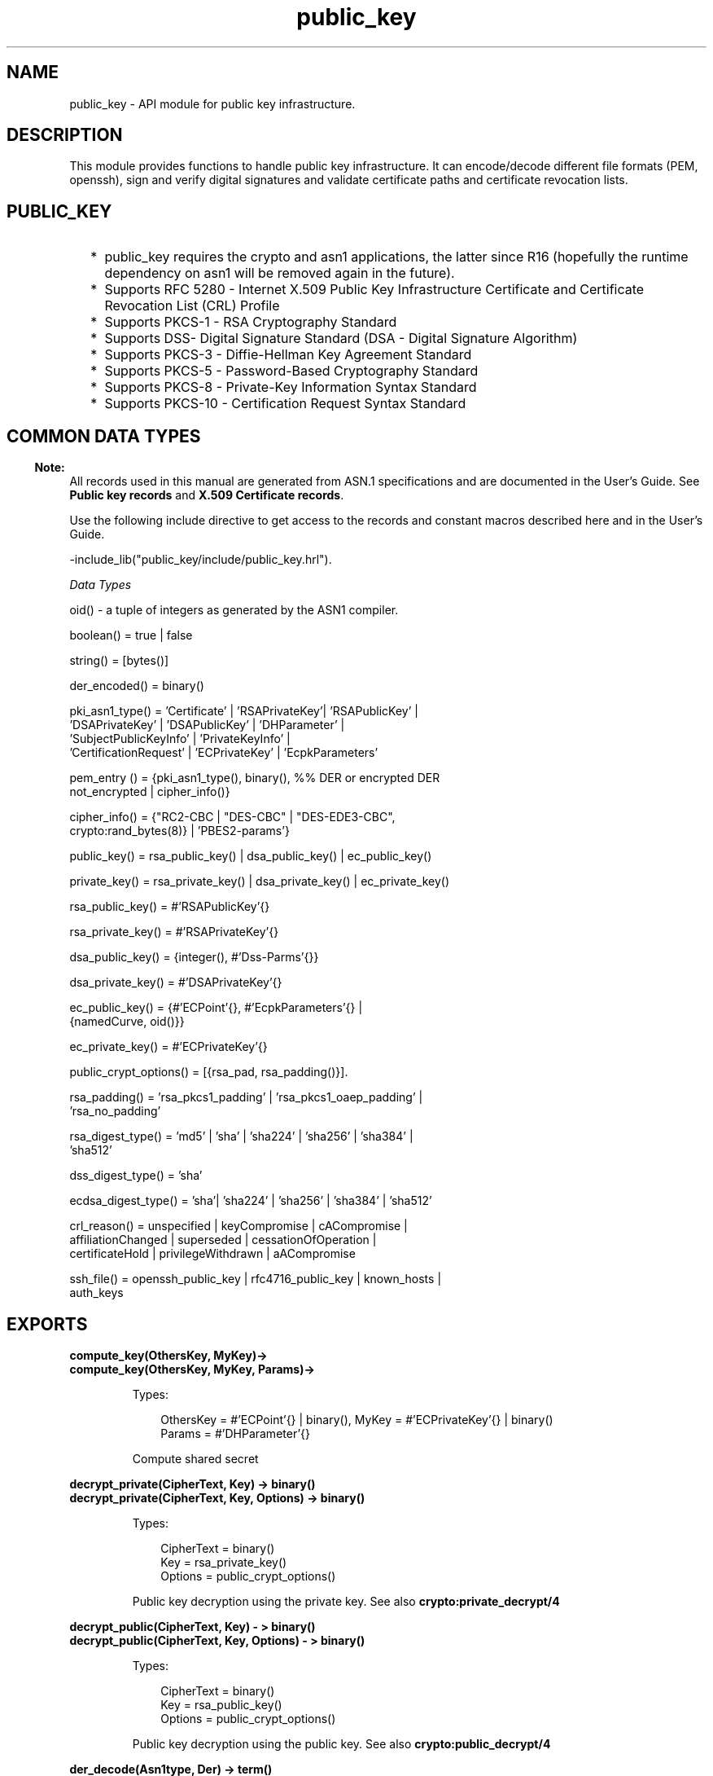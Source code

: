 .TH public_key 3 "public_key 0.22" "Ericsson AB" "Erlang Module Definition"
.SH NAME
public_key \-  API module for public key infrastructure.
.SH DESCRIPTION
.LP
This module provides functions to handle public key infrastructure\&. It can encode/decode different file formats (PEM, openssh), sign and verify digital signatures and validate certificate paths and certificate revocation lists\&.
.SH "PUBLIC_KEY"

.RS 2
.TP 2
*
public_key requires the crypto and asn1 applications, the latter since R16 (hopefully the runtime dependency on asn1 will be removed again in the future)\&.
.LP
.TP 2
*
Supports RFC 5280  - Internet X\&.509 Public Key Infrastructure Certificate and Certificate Revocation List (CRL) Profile 
.LP
.TP 2
*
Supports  PKCS-1  - RSA Cryptography Standard 
.LP
.TP 2
*
Supports  DSS- Digital Signature Standard (DSA - Digital Signature Algorithm)
.LP
.TP 2
*
Supports  PKCS-3  - Diffie-Hellman Key Agreement Standard 
.LP
.TP 2
*
Supports  PKCS-5 - Password-Based Cryptography Standard 
.LP
.TP 2
*
Supports  PKCS-8 - Private-Key Information Syntax Standard
.LP
.TP 2
*
Supports  PKCS-10 - Certification Request Syntax Standard
.LP
.RE

.SH "COMMON DATA TYPES "

.LP

.RS -4
.B
Note:
.RE
All records used in this manual are generated from ASN\&.1 specifications and are documented in the User\&'s Guide\&. See \fBPublic key records\fR\& and \fBX\&.509 Certificate records\fR\&\&.

.LP
Use the following include directive to get access to the records and constant macros described here and in the User\&'s Guide\&.
.LP
.nf
 -include_lib("public_key/include/public_key.hrl").
.fi
.LP
\fIData Types \fR\&
.LP

.LP
.nf
oid() - a tuple of integers as generated by the ASN1 compiler.
.fi
.LP

.LP
.nf
boolean() = true | false
.fi
.LP

.LP
.nf
string() = [bytes()]
.fi
.LP

.LP
.nf
der_encoded() = binary()
.fi
.LP

.LP
.nf
pki_asn1_type() = 'Certificate' | 'RSAPrivateKey'| 'RSAPublicKey' |
    'DSAPrivateKey' | 'DSAPublicKey' | 'DHParameter' |
    'SubjectPublicKeyInfo' | 'PrivateKeyInfo' |
    'CertificationRequest' | 'ECPrivateKey' | 'EcpkParameters'
.fi
.LP

.LP
.nf
pem_entry () = {pki_asn1_type(), binary(), %% DER or encrypted DER
    not_encrypted | cipher_info()}
.fi
.LP

.LP
.nf
cipher_info()  =  {"RC2-CBC | "DES-CBC" | "DES-EDE3-CBC",
    crypto:rand_bytes(8)} | 'PBES2-params'}
.fi
.LP

.LP
.nf
public_key()  = rsa_public_key() | dsa_public_key() | ec_public_key()
.fi
.LP

.LP
.nf
private_key() = rsa_private_key() | dsa_private_key() | ec_private_key()
.fi
.LP

.LP
.nf
rsa_public_key()  = #'RSAPublicKey'{}
.fi
.LP

.LP
.nf
rsa_private_key() = #'RSAPrivateKey'{}
.fi
.LP

.LP
.nf
dsa_public_key()  = {integer(),  #'Dss-Parms'{}}
.fi
.LP

.LP
.nf
dsa_private_key() = #'DSAPrivateKey'{}
.fi
.LP

.LP
.nf
ec_public_key()   = {#'ECPoint'{}, #'EcpkParameters'{} |
    {namedCurve, oid()}}
.fi
.LP

.LP
.nf
ec_private_key()  = #'ECPrivateKey'{}
.fi
.LP

.LP
.nf
public_crypt_options() = [{rsa_pad, rsa_padding()}].
.fi
.LP

.LP
.nf
rsa_padding() =  'rsa_pkcs1_padding' | 'rsa_pkcs1_oaep_padding' |
    'rsa_no_padding'
.fi
.LP

.LP
.nf
rsa_digest_type()   = 'md5' | 'sha' | 'sha224' | 'sha256' | 'sha384' |
    'sha512'
.fi
.LP

.LP
.nf
dss_digest_type()   = 'sha'
.fi
.LP

.LP
.nf
ecdsa_digest_type() = 'sha'| 'sha224' | 'sha256' | 'sha384' | 'sha512'
.fi
.LP

.LP
.nf
crl_reason()  = unspecified | keyCompromise | cACompromise |
    affiliationChanged | superseded | cessationOfOperation |
    certificateHold | privilegeWithdrawn | aACompromise
.fi
.LP

.LP
.nf
ssh_file()  = openssh_public_key | rfc4716_public_key | known_hosts |
    auth_keys
.fi
.SH EXPORTS
.LP
.B
compute_key(OthersKey, MyKey)->
.br
.B
compute_key(OthersKey, MyKey, Params)->
.br
.RS
.LP
Types:

.RS 3
OthersKey = #\&'ECPoint\&'{} | binary(), MyKey = #\&'ECPrivateKey\&'{} | binary()
.br
Params = #\&'DHParameter\&'{}
.br
.RE
.RE
.RS
.LP
Compute shared secret
.RE
.LP
.B
decrypt_private(CipherText, Key) -> binary()
.br
.B
decrypt_private(CipherText, Key, Options) -> binary()
.br
.RS
.LP
Types:

.RS 3
CipherText = binary()
.br
Key = rsa_private_key()
.br
Options = public_crypt_options()
.br
.RE
.RE
.RS
.LP
Public key decryption using the private key\&. See also \fBcrypto:private_decrypt/4\fR\&
.RE
.LP
.B
decrypt_public(CipherText, Key) - > binary()
.br
.B
decrypt_public(CipherText, Key, Options) - > binary()
.br
.RS
.LP
Types:

.RS 3
CipherText = binary()
.br
Key = rsa_public_key()
.br
Options = public_crypt_options()
.br
.RE
.RE
.RS
.LP
Public key decryption using the public key\&. See also \fBcrypto:public_decrypt/4\fR\&
.RE
.LP
.B
der_decode(Asn1type, Der) -> term()
.br
.RS
.LP
Types:

.RS 3
Asn1Type = atom()
.br
.RS 2
 ASN\&.1 type present in the public_key applications asn1 specifications\&.
.RE
Der = der_encoded()
.br
.RE
.RE
.RS
.LP
Decodes a public key ASN\&.1 DER encoded entity\&.
.RE
.LP
.B
der_encode(Asn1Type, Entity) -> der_encoded()
.br
.RS
.LP
Types:

.RS 3
Asn1Type = atom()
.br
.RS 2
 Asn1 type present in the public_key applications ASN\&.1 specifications\&.
.RE
Entity = term()
.br
.RS 2
The erlang representation of \fIAsn1Type\fR\&
.RE
.RE
.RE
.RS
.LP
Encodes a public key entity with ASN\&.1 DER encoding\&.
.RE
.LP
.B
generate_key(Params) -> {Public::binary(), Private::binary()} | #\&'ECPrivateKey\&'{} 
.br
.RS
.LP
Types:

.RS 3
 Params = #\&'DHParameter\&'{} | {namedCurve, oid()} | #\&'ECParameters\&'{} 
.br
.RE
.RE
.RS
.LP
Generates a new keypair
.RE
.LP
.B
pem_decode(PemBin) -> [pem_entry()]
.br
.RS
.LP
Types:

.RS 3
PemBin = binary()
.br
.RS 2
Example {ok, PemBin} = file:read_file("cert\&.pem")\&.
.RE
.RE
.RE
.RS
.LP
Decode PEM binary data and return entries as ASN\&.1 DER encoded entities\&.
.RE
.LP
.B
pem_encode(PemEntries) -> binary()
.br
.RS
.LP
Types:

.RS 3
 PemEntries = [pem_entry()] 
.br
.RE
.RE
.RS
.LP
Creates a PEM binary
.RE
.LP
.B
pem_entry_decode(PemEntry) -> term()
.br
.B
pem_entry_decode(PemEntry, Password) -> term()
.br
.RS
.LP
Types:

.RS 3
 PemEntry = pem_entry() 
.br
 Password = string() 
.br
.RE
.RE
.RS
.LP
Decodes a PEM entry\&. pem_decode/1 returns a list of PEM entries\&. Note that if the PEM entry is of type \&'SubjectPublickeyInfo\&' it will be further decoded to an rsa_public_key() or dsa_public_key()\&.
.RE
.LP
.B
pem_entry_encode(Asn1Type, Entity) -> pem_entry()
.br
.B
pem_entry_encode(Asn1Type, Entity, {CipherInfo, Password}) -> pem_entry()
.br
.RS
.LP
Types:

.RS 3
Asn1Type = pki_asn1_type()
.br
Entity = term()
.br
.RS 2
The Erlang representation of \fIAsn1Type\fR\&\&. If \fIAsn1Type\fR\& is \&'SubjectPublicKeyInfo\&' then \fIEntity\fR\& must be either an rsa_public_key() or a dsa_public_key() and this function will create the appropriate \&'SubjectPublicKeyInfo\&' entry\&. 
.RE
CipherInfo = cipher_info()
.br
Password = string()
.br
.RE
.RE
.RS
.LP
Creates a PEM entry that can be feed to pem_encode/1\&.
.RE
.LP
.B
encrypt_private(PlainText, Key) -> binary()
.br
.RS
.LP
Types:

.RS 3
PlainText = binary()
.br
Key = rsa_private_key()
.br
.RE
.RE
.RS
.LP
Public key encryption using the private key\&. See also \fBcrypto:private_encrypt/4\fR\&
.RE
.LP
.B
encrypt_public(PlainText, Key) -> binary()
.br
.RS
.LP
Types:

.RS 3
PlainText = binary()
.br
Key = rsa_public_key()
.br
.RE
.RE
.RS
.LP
Public key encryption using the public key\&. See also \fBcrypto:public_encrypt/4\fR\&
.RE
.LP
.B
pkix_decode_cert(Cert, otp|plain) -> #\&'Certificate\&'{} | #\&'OTPCertificate\&'{}
.br
.RS
.LP
Types:

.RS 3
Cert = der_encoded()
.br
.RE
.RE
.RS
.LP
Decodes an ASN\&.1 DER encoded PKIX certificate\&. The otp option will use the customized ASN\&.1 specification OTP-PKIX\&.asn1 for decoding and also recursively decode most of the standard parts\&.
.RE
.LP
.B
pkix_encode(Asn1Type, Entity, otp | plain) -> der_encoded()
.br
.RS
.LP
Types:

.RS 3
Asn1Type = atom()
.br
.RS 2
The ASN\&.1 type can be \&'Certificate\&', \&'OTPCertificate\&' or a subtype of either \&.
.RE
Entity = #\&'Certificate\&'{} | #\&'OTPCertificate\&'{} | a valid subtype
.br
.RE
.RE
.RS
.LP
DER encodes a PKIX x509 certificate or part of such a certificate\&. This function must be used for encoding certificates or parts of certificates that are decoded/created in the otp format, whereas for the plain format this function will directly call der_encode/2\&.
.RE
.LP
.B
pkix_is_issuer(Cert, IssuerCert) -> boolean()
.br
.RS
.LP
Types:

.RS 3
Cert = der_encode() | #\&'OTPCertificate\&'{}
.br
IssuerCert = der_encode() | #\&'OTPCertificate\&'{}
.br
.RE
.RE
.RS
.LP
Checks if \fIIssuerCert\fR\& issued \fICert\fR\& 
.RE
.LP
.B
pkix_is_fixed_dh_cert(Cert) -> boolean()
.br
.RS
.LP
Types:

.RS 3
Cert = der_encode() | #\&'OTPCertificate\&'{}
.br
.RE
.RE
.RS
.LP
Checks if a Certificate is a fixed Diffie-Hellman Cert\&.
.RE
.LP
.B
pkix_is_self_signed(Cert) -> boolean()
.br
.RS
.LP
Types:

.RS 3
Cert = der_encode() | #\&'OTPCertificate\&'{}
.br
.RE
.RE
.RS
.LP
Checks if a Certificate is self signed\&.
.RE
.LP
.B
pkix_issuer_id(Cert, IssuedBy) -> {ok, IssuerID} | {error, Reason}
.br
.RS
.LP
Types:

.RS 3
Cert = der_encode() | #\&'OTPCertificate\&'{}
.br
IssuedBy = self | other
.br
IssuerID = {integer(), {rdnSequence, [#\&'AttributeTypeAndValue\&'{}]}}
.br
.RS 2
The issuer id consists of the serial number and the issuers name\&.
.RE
Reason = term()
.br
.RE
.RE
.RS
.LP
Returns the issuer id\&.
.RE
.LP
.B
pkix_normalize_name(Issuer) -> Normalized
.br
.RS
.LP
Types:

.RS 3
Issuer = {rdnSequence,[#\&'AttributeTypeAndValue\&'{}]}
.br
Normalized = {rdnSequence, [#\&'AttributeTypeAndValue\&'{}]}
.br
.RE
.RE
.RS
.LP
Normalizes a issuer name so that it can be easily compared to another issuer name\&.
.RE
.LP
.B
pkix_path_validation(TrustedCert, CertChain, Options) -> {ok, {PublicKeyInfo, PolicyTree}} | {error, {bad_cert, Reason}} 
.br
.RS
.LP
Types:

.RS 3
 TrustedCert = #\&'OTPCertificate\&'{} | der_encode() | unknown_ca | selfsigned_peer 
.br
.RS 2
Normally a trusted certificate but it can also be one of the path validation errors \fIunknown_ca \fR\& or \fIselfsigned_peer \fR\& that can be discovered while constructing the input to this function and that should be run through the \fIverify_fun\fR\&\&.
.RE
 CertChain = [der_encode()]
.br
.RS 2
A list of DER encoded certificates in trust order ending with the peer certificate\&.
.RE
 Options = proplists:proplist()
.br
PublicKeyInfo = {?\&'rsaEncryption\&' | ?\&'id-dsa\&', rsa_public_key() | integer(), \&'NULL\&' | \&'Dss-Parms\&'{}}
.br
 PolicyTree = term() 
.br
.RS 2
At the moment this will always be an empty list as Policies are not currently supported
.RE
 Reason = cert_expired | invalid_issuer | invalid_signature | unknown_ca | selfsigned_peer | name_not_permitted | missing_basic_constraint | invalid_key_usage | crl_reason() 
.br
.RE
.RE
.RS
.LP
Performs a basic path validation according to RFC 5280\&. However CRL validation is done separately by \fBpkix_crls_validate/3 \fR\& and should be called from the supplied \fIverify_fun\fR\& 
.RS 2
.TP 2
.B
{verify_fun, fun()}:
The fun should be defined as:
.LP
.nf

fun(OtpCert :: #'OTPCertificate'{},
    Event :: {bad_cert, Reason :: atom()} |
             {extension, #'Extension'{}},
    InitialUserState :: term()) ->
	{valid, UserState :: term()} |
	{valid_peer, UserState :: term()} |
	{fail, Reason :: term()} |
	{unknown, UserState :: term()}.
	  
.fi
.RS 2
.LP
If the verify callback fun returns {fail, Reason}, the verification process is immediately stopped\&. If the verify callback fun returns {valid, UserState}, the verification process is continued, this can be used to accept specific path validation errors such as \fIselfsigned_peer\fR\& as well as verifying application specific extensions\&. If called with an extension unknown to the user application the return value {unknown, UserState} should be used\&.
.RE
.TP 2
.B
{max_path_length, integer()}:
 The \fImax_path_length\fR\& is the maximum number of non-self-issued intermediate certificates that may follow the peer certificate in a valid certification path\&. So if \fImax_path_length\fR\& is 0 the PEER must be signed by the trusted ROOT-CA directly, if 1 the path can be PEER, CA, ROOT-CA, if it is 2 PEER, CA, CA, ROOT-CA and so on\&. 
.RE
.RE
.LP
.B
pkix_crls_validate(OTPCertificate, DPAndCRLs, Options) -> CRLStatus()
.br
.RS
.LP
Types:

.RS 3
 OTPCertificate = #\&'OTPCertificate\&'{}
.br
 DPAndCRLs = [{DP::#\&'DistributionPoint\&'{} ,CRL::#\&'CertificateList\&'{}}] 
.br
 Options = proplists:proplist()
.br
 CRLStatus() = valid | {bad_cert, revocation_status_undetermined} | {bad_cert, {revoked, crl_reason()}}
.br
.RE
.RE
.RS
.LP
Performs CRL validation\&. It is intended to be called from the verify fun of \fB pkix_path_validation/3 \fR\&
.RS 2
.TP 2
.B
{update_crl, fun()}:
The fun has the following type spec:
.LP
.nf
 fun(#'DistributionPoint'{}, #'CertificateList'{}) ->
        #'CertificateList'{}
.fi
.RS 2
.LP
The fun should use the information in the distribution point to acesses the lates possible version of the CRL\&. If this fun is not specified public_key will use the default implementation:
.RE
.LP
.nf
 fun(_DP, CRL) -> CRL end
.fi
.TP 2
.B
{issuer_fun, fun()}:
The fun has the following type spec:
.LP
.nf

fun(#'DistributionPoint'{}, #'CertificateList'{},
    {rdnSequence,[#'AttributeTypeAndValue'{}]}, term()) ->
	{ok, #'OTPCertificate'{}, [der_encoded]}
.fi
.RS 2
.LP
The fun should return the root certificate and certificate chain that has signed the CRL\&.
.RE
.LP
.nf
 fun(DP, CRL, Issuer, UserState) -> {ok, RootCert, CertChain}
.fi
.RE
.RE
.LP
.B
pkix_sign(#\&'OTPTBSCertificate\&'{}, Key) -> der_encode()
.br
.RS
.LP
Types:

.RS 3
Key = rsa_public_key() | dsa_public_key()
.br
.RE
.RE
.RS
.LP
Signs a \&'OTPTBSCertificate\&'\&. Returns the corresponding der encoded certificate\&.
.RE
.LP
.B
pkix_sign_types(AlgorithmId) -> {DigestType, SignatureType}
.br
.RS
.LP
Types:

.RS 3
AlgorithmId = oid()
.br
.RS 2
Signature oid from a certificate or a certificate revocation list
.RE
DigestType = rsa_digest_type() | dss_digest_type() 
.br
SignatureType = rsa | dsa
.br
.RE
.RE
.RS
.LP
Translates signature algorithm oid to erlang digest and signature types\&.
.RE
.LP
.B
pkix_verify(Cert, Key) -> boolean()
.br
.RS
.LP
Types:

.RS 3
Cert = der_encode()
.br
Key = rsa_public_key() | dsa_public_key()
.br
.RE
.RE
.RS
.LP
Verify PKIX x\&.509 certificate signature\&.
.RE
.LP
.B
sign(Msg, DigestType, Key) -> binary()
.br
.RS
.LP
Types:

.RS 3
Msg = binary() | {digest,binary()}
.br
.RS 2
The msg is either the binary "plain text" data to be signed or it is the hashed value of "plain text" i\&.e\&. the digest\&.
.RE
DigestType = rsa_digest_type() | dss_digest_type() | ecdsa_digest_type()
.br
Key = rsa_private_key() | dsa_private_key() | ec_private_key()
.br
.RE
.RE
.RS
.LP
Creates a digital signature\&.
.RE
.LP
.B
ssh_decode(SshBin, Type) -> [{public_key(), Attributes::list()}]
.br
.RS
.LP
Types:

.RS 3
SshBin = binary()
.br
.RS 2
Example {ok, SshBin} = file:read_file("known_hosts")\&.
.RE
 Type = public_key | ssh_file()
.br
.RS 2
If \fIType\fR\& is \fIpublic_key\fR\& the binary may be either a rfc4716 public key or a openssh public key\&.
.RE
.RE
.RE
.RS
.LP
Decodes a ssh file-binary\&. In the case of know_hosts or auth_keys the binary may include one or more lines of the file\&. Returns a list of public keys and their attributes, possible attribute values depends on the file type represented by the binary\&.
.RS 2
.TP 2
.B
rfc4716 attributes - see RFC 4716:
{headers, [{string(), utf8_string()}]}
.TP 2
.B
auth_key attributes - see man sshd :
{comment, string()}{options, [string()]}{bits, integer()} - In ssh version 1 files
.TP 2
.B
known_host attributes - see man sshd:
{hostnames, [string()]}{comment, string()}{bits, integer()} - In ssh version 1 files
.RE
.RE
.LP
.B
ssh_encode([{Key, Attributes}], Type) -> binary()
.br
.RS
.LP
Types:

.RS 3
Key = public_key()
.br
Attributes = list()
.br
Type = ssh_file()
.br
.RE
.RE
.RS
.LP
Encodes a list of ssh file entries (public keys and attributes) to a binary\&. Possible attributes depends on the file type, see \fB ssh_decode/2 \fR\&
.RE
.LP
.B
verify(Msg, DigestType, Signature, Key) -> boolean()
.br
.RS
.LP
Types:

.RS 3
Msg = binary() | {digest,binary()}
.br
.RS 2
The msg is either the binary "plain text" data or it is the hashed value of "plain text" i\&.e\&. the digest\&.
.RE
DigestType = rsa_digest_type() | dss_digest_type() | ecdsa_digest_type()
.br
Signature = binary()
.br
Key = rsa_public_key() | dsa_public_key() | ec_public_key()
.br
.RE
.RE
.RS
.LP
Verifies a digital signature
.RE